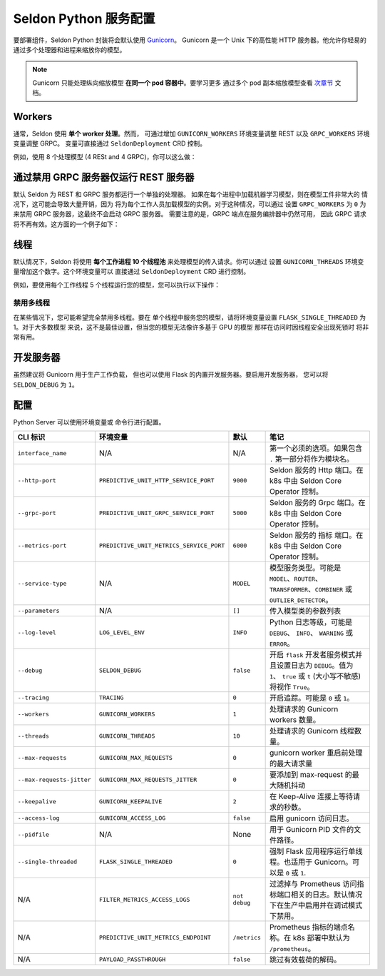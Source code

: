 Seldon Python 服务配置
==================================

要部署组件，Seldon Python 封装将会默认使用
`Gunicorn <https://gunicorn.org/>`__。 Gunicorn
是一个 Unix 下的高性能 HTTP 服务器。他允许你轻易的
通过多个处理器和进程来缩放你的模型。

.. Note:: 
  Gunicorn 只能处理纵向缩放模型
  **在同一个 pod 容器中**。要学习更多
  通过多个 pod 副本缩放模型查看
  `次章节 <../graph/scaling>`_ 文档。

Workers
-------

通常，Seldon 使用 **单个 worker 处理**。然而，
可通过增加 ``GUNICORN_WORKERS``
环境变量调整 REST 以及 ``GRPC_WORKERS`` 环境变量调整 GRPC。
变量可直接通过 ``SeldonDeployment`` CRD 控制。

例如，使用 8 个处理模型 (4 RESt and 4 GRPC)，你可以这么做：

.. code:: yaml
    :emphasize-lines: 14-17

    apiVersion: machinelearning.seldon.io/v1
    kind: SeldonDeployment
    metadata:
      name: gunicorn
    spec:
      name: worker
      predictors:
      - componentSpecs:
        - spec:
            containers:
            - image: seldonio/mock_classifier:1.0
              name: classifier
              env:
              - name: GUNICORN_WORKERS
                value: '4'
              - name: GRPC_WORKERS
                value: '4'
            terminationGracePeriodSeconds: 1
        graph:
          children: []
          endpoint:
            type: REST
          name: classifier
          type: MODEL
        labels:
          version: v1
        name: example
        replicas: 1


通过禁用 GRPC 服务器仅运行 REST 服务器
-------------------------------------------------------

默认 Seldon 为 REST 和 GRPC 服务都运行一个单独的处理器。
如果在每个进程中加载​​机器学习模型，则在模型工件非常大的
情况下，这可能会导致大量开销，因为
将为每个工作人员加载模型的实例。对于这种情况，可以通过
设置 ``GRPC_WORKERS`` 为 ``0`` 为 来禁用 GRPC 服务器，这最终不会启动 GRPC 服务器。
需要注意的是，GRPC 端点在服务编排器中仍然可用，
因此 GRPC 请求将不再有效。这方面的一个例子如下：

.. code:: yaml
    :emphasize-lines: 14-15

    apiVersion: machinelearning.seldon.io/v1
    kind: SeldonDeployment
    metadata:
      name: gunicorn
    spec:
      name: worker
      predictors:
      - componentSpecs:
        - spec:
            containers:
            - image: seldonio/mock_classifier:1.0
              name: classifier
              env:
              - name: GRPC_WORKERS
                value: '0'
            terminationGracePeriodSeconds: 1
        graph:
          children: []
          endpoint:
            type: REST
          name: classifier
          type: MODEL
        labels:
          version: v1
        name: example
        replicas: 1


线程
-------

默认情况下，Seldon 将使用
**每个工作进程 10 个线程池** 来处理模型的传入请求。你可以通过
设置 ``GUNICORN_THREADS`` 环境变量增加这个数字。这个环境变量可以
直接通过 ``SeldonDeployment`` CRD 进行控制。

例如，要使用每个工作线程 5 个线程运行您的模型，您可以执行以下操作：

.. code:: yaml
    :emphasize-lines: 14-15


    apiVersion: machinelearning.seldon.io/v1
    kind: SeldonDeployment
    metadata:
      name: gunicorn
    spec:
      name: worker
      predictors:
      - componentSpecs:
        - spec:
            containers:
            - image: seldonio/mock_classifier:1.0
              name: classifier
              env:
              - name: GUNICORN_THREADS
                value: '5'
            terminationGracePeriodSeconds: 1
        graph:
          children: []
          endpoint:
            type: REST
          name: classifier
          type: MODEL
        labels:
          version: v1
        name: example
        replicas: 1

禁用多线程
~~~~~~~~~~~~~~~~~~~~~~

在某些情况下，您可能希望完全禁用多线程。要在
单个线程中服务您的模型，请将环境变量设置 
``FLASK_SINGLE_THREADED`` 为 1。对于大多数模型
来说，这不是最佳设置，但当您的模型无法像许多基于 GPU 的模型
那样在访问时因线程安全出现死锁时
将非常有用。

.. code:: yaml
    :emphasize-lines: 14-15

    apiVersion: machinelearning.seldon.io/v1alpha2
    kind: SeldonDeployment
    metadata:
      name: flaskexample
    spec:
      name: worker
      predictors:
      - componentSpecs:
        - spec:
            containers:
            - image: seldonio/mock_classifier:1.0
              name: classifier
              env:
              - name: FLASK_SINGLE_THREADED
                value: '1'
            terminationGracePeriodSeconds: 1
        graph:
          children: []
          endpoint:
            type: REST
          name: classifier
          type: MODEL
        labels:
          version: v1
        name: example
        replicas: 1

开发服务器
------------------

虽然建议将 Gunicorn 用于生产工作负载，
但也可以使用 Flask 的内置开发服务器。要启用开发服务器，
您可以将 ``SELDON_DEBUG`` 为 ``1``。

.. code:: yaml
    :emphasize-lines: 14-15

    apiVersion: machinelearning.seldon.io/v1
    kind: SeldonDeployment
    metadata:
      name: flask-development-server
    spec:
      name: worker
      predictors:
      - componentSpecs:
        - spec:
            containers:
            - image: seldonio/mock_classifier:1.0
              name: classifier
              env:
              - name: SELDON_DEBUG
                value: '1'
            terminationGracePeriodSeconds: 1
        graph:
          children: []
          endpoint:
            type: REST
          name: classifier
          type: MODEL
        labels:
          version: v1
        name: example
        replicas: 1

配置
-------------

Python Server 可以使用环境变量或
命令行进行配置。


+-----------------------------+--------------------------------------------+-----------------+----------------------------------------------------------------------------------------------------------------------------------------------------------------------------------+
| CLI 标识                    | 环境变量                                   | 默认            | 笔记                                                                                                                                                                             |
+=============================+============================================+=================+==================================================================================================================================================================================+
| ``interface_name``          | N/A                                        | N/A             | 第一个必须的选项。如果包含 ``.`` 第一部分将作为模块名。                                                                                                                          |
+-----------------------------+--------------------------------------------+-----------------+----------------------------------------------------------------------------------------------------------------------------------------------------------------------------------+
| ``--http-port``             | ``PREDICTIVE_UNIT_HTTP_SERVICE_PORT``      | ``9000``        | Seldon 服务的 Http 端口。在 k8s 中由 Seldon Core Operator 控制。                                                                                                                 |
+-----------------------------+--------------------------------------------+-----------------+----------------------------------------------------------------------------------------------------------------------------------------------------------------------------------+
| ``--grpc-port``             | ``PREDICTIVE_UNIT_GRPC_SERVICE_PORT``      | ``5000``        | Seldon 服务的 Grpc 端口。在 k8s 中由 Seldon Core Operator 控制。                                                                                                                 |
+-----------------------------+--------------------------------------------+-----------------+----------------------------------------------------------------------------------------------------------------------------------------------------------------------------------+
| ``--metrics-port``          | ``PREDICTIVE_UNIT_METRICS_SERVICE_PORT``   | ``6000``        | Seldon 服务的 指标 端口。在 k8s 中由 Seldon Core Operator 控制。                                                                                                                 |
+-----------------------------+--------------------------------------------+-----------------+----------------------------------------------------------------------------------------------------------------------------------------------------------------------------------+
| ``--service-type``          | N/A                                        | ``MODEL``       | 模型服务类型。可能是 ``MODEL``、``ROUTER``、``TRANSFORMER``、``COMBINER`` 或 ``OUTLIER_DETECTOR``。                                                                              |
+-----------------------------+--------------------------------------------+-----------------+----------------------------------------------------------------------------------------------------------------------------------------------------------------------------------+
| ``--parameters``            | N/A                                        | ``[]``          | 传入模型类的参数列表                                                                                                                                                             |
+-----------------------------+--------------------------------------------+-----------------+----------------------------------------------------------------------------------------------------------------------------------------------------------------------------------+
| ``--log-level``             | ``LOG_LEVEL_ENV``                          | ``INFO``        | Python 日志等级，可能是 ``DEBUG``、 ``INFO``、 ``WARNING`` 或 ``ERROR``。                                                                                                        |
+-----------------------------+--------------------------------------------+-----------------+----------------------------------------------------------------------------------------------------------------------------------------------------------------------------------+
| ``--debug``                 | ``SELDON_DEBUG``                           | ``false``       | 开启 ``flask`` 开发者服务模式并且设置日志为 ``DEBUG``。值为 ``1``、 ``true`` 或 ``t`` (大小写不敏感) 将视作 ``True``。                                                           |
+-----------------------------+--------------------------------------------+-----------------+----------------------------------------------------------------------------------------------------------------------------------------------------------------------------------+
| ``--tracing``               | ``TRACING``                                | ``0``           | 开启追踪。可能是 ``0`` 或 ``1``。                                                                                                                                                |
+-----------------------------+--------------------------------------------+-----------------+----------------------------------------------------------------------------------------------------------------------------------------------------------------------------------+
| ``--workers``               | ``GUNICORN_WORKERS``                       | ``1``           | 处理请求的 Gunicorn workers 数量。                                                                                                                                               |
+-----------------------------+--------------------------------------------+-----------------+----------------------------------------------------------------------------------------------------------------------------------------------------------------------------------+
| ``--threads``               | ``GUNICORN_THREADS``                       | ``10``          | 处理请求的 Gunicorn 线程数量。                                                                                                                                                   |
+-----------------------------+--------------------------------------------+-----------------+----------------------------------------------------------------------------------------------------------------------------------------------------------------------------------+
| ``--max-requests``          | ``GUNICORN_MAX_REQUESTS``                  | ``0``           | gunicorn worker 重启前处理的最大请求量                                                                                                                                           |
+-----------------------------+--------------------------------------------+-----------------+----------------------------------------------------------------------------------------------------------------------------------------------------------------------------------+
| ``--max-requests-jitter``   | ``GUNICORN_MAX_REQUESTS_JITTER``           | ``0``           | 要添加到 max-request 的最大随机抖动                                                                                                                                              |
+-----------------------------+--------------------------------------------+-----------------+----------------------------------------------------------------------------------------------------------------------------------------------------------------------------------+
| ``--keepalive``             | ``GUNICORN_KEEPALIVE``                     | ``2``           | 在 Keep-Alive 连接上等待请求的秒数。                                                                                                                                             |
+-----------------------------+--------------------------------------------+-----------------+----------------------------------------------------------------------------------------------------------------------------------------------------------------------------------+
| ``--access-log``            | ``GUNICORN_ACCESS_LOG``                    | ``false``       | 启用 gunicorn 访问日志。                                                                                                                                                         |
+-----------------------------+--------------------------------------------+-----------------+----------------------------------------------------------------------------------------------------------------------------------------------------------------------------------+
| ``--pidfile``               | N/A                                        | None            | 用于 Gunicorn PID 文件的文件路径。                                                                                                                                               |
+-----------------------------+--------------------------------------------+-----------------+----------------------------------------------------------------------------------------------------------------------------------------------------------------------------------+
| ``--single-threaded``       | ``FLASK_SINGLE_THREADED``                  | ``0``           | 强制 Flask 应用程序运行单线程。也适用于 Gunicorn。可以是 ``0`` 或 ``1``.                                                                                                         |
+-----------------------------+--------------------------------------------+-----------------+----------------------------------------------------------------------------------------------------------------------------------------------------------------------------------+
| N/A                         | ``FILTER_METRICS_ACCESS_LOGS``             | ``not debug``   | 过滤掉与 Prometheus 访问指标端口相关的日志。默认情况下在生产中启用并在调试模式下禁用。                                                                                           |
+-----------------------------+--------------------------------------------+-----------------+----------------------------------------------------------------------------------------------------------------------------------------------------------------------------------+
| N/A                         | ``PREDICTIVE_UNIT_METRICS_ENDPOINT``       | ``/metrics``    | Prometheus 指标的端点名称。在 k8s 部署中默认为 ``/prometheus``。                                                                                                                 |
+-----------------------------+--------------------------------------------+-----------------+----------------------------------------------------------------------------------------------------------------------------------------------------------------------------------+
| N/A                         | ``PAYLOAD_PASSTHROUGH``                    | ``false``       | 跳过有效载荷的解码。                                                                                                                                                             |
+-----------------------------+--------------------------------------------+-----------------+----------------------------------------------------------------------------------------------------------------------------------------------------------------------------------+
